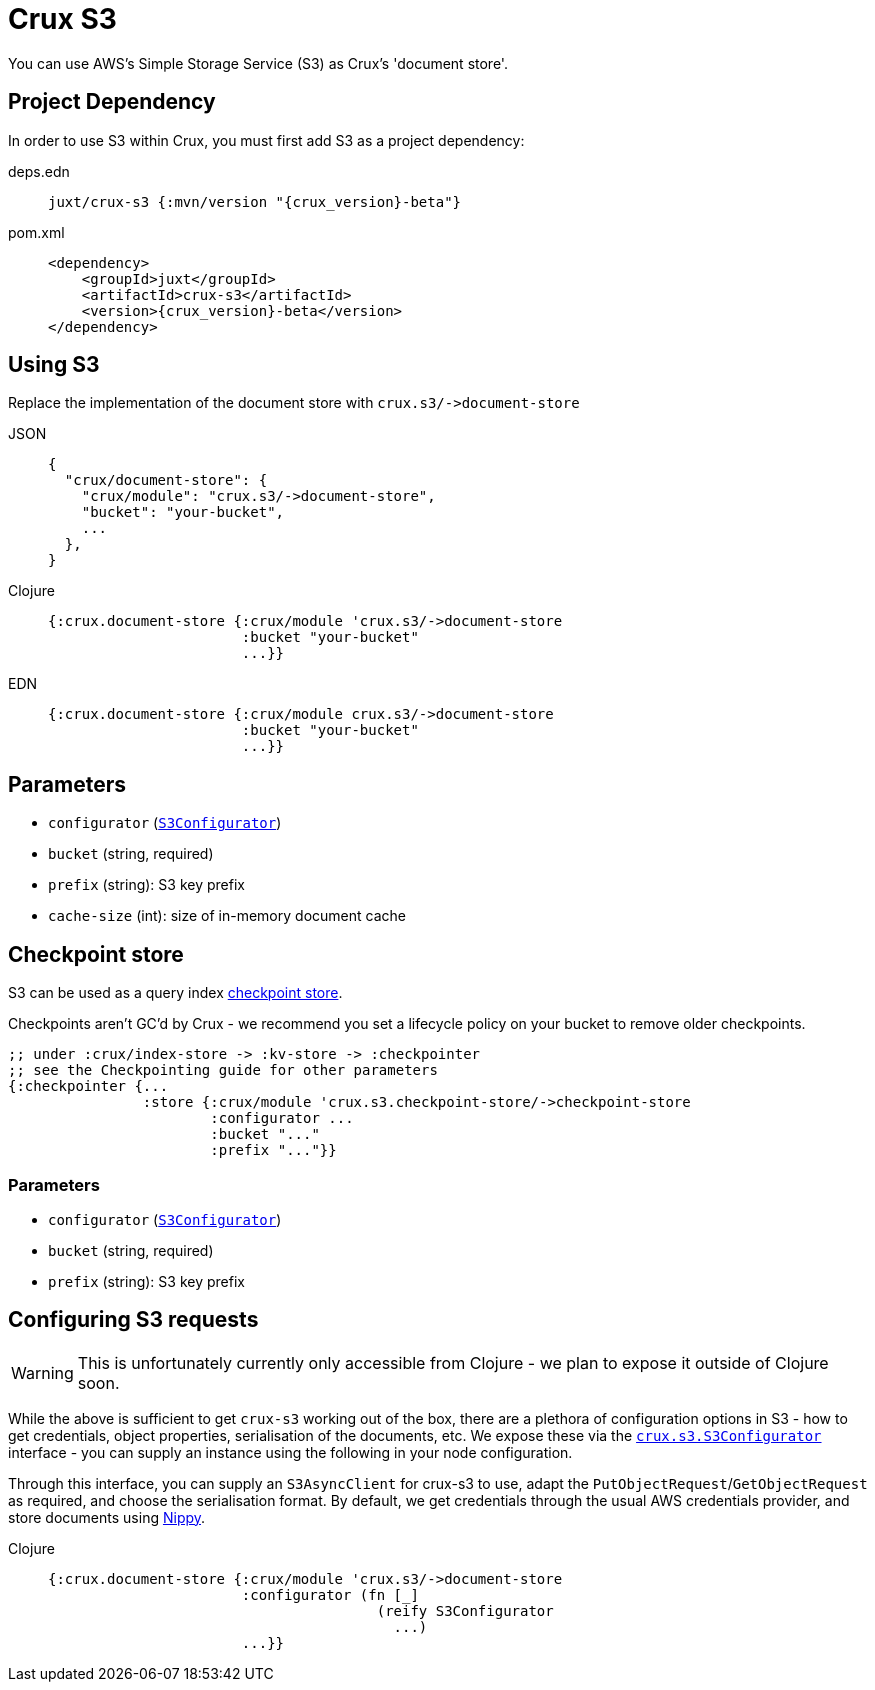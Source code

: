= Crux S3

You can use AWS's Simple Storage Service (S3) as Crux's 'document store'.

== Project Dependency

In order to use S3 within Crux, you must first add S3 as a project dependency:

[tabs]
====
deps.edn::
+
[source,clojure, subs=attributes+]
----
juxt/crux-s3 {:mvn/version "{crux_version}-beta"}
----

pom.xml::
+
[source,xml, subs=attributes+]
----
<dependency>
    <groupId>juxt</groupId>
    <artifactId>crux-s3</artifactId>
    <version>{crux_version}-beta</version>
</dependency>
----
====

== Using S3

Replace the implementation of the document store with `+crux.s3/->document-store+`

[tabs]
====
JSON::
+
[source,json]
----
{
  "crux/document-store": {
    "crux/module": "crux.s3/->document-store",
    "bucket": "your-bucket",
    ...
  },
}
----

Clojure::
+
[source,clojure]
----
{:crux.document-store {:crux/module 'crux.s3/->document-store
                       :bucket "your-bucket"
                       ...}}
----

EDN::
+
[source,clojure]
----
{:crux.document-store {:crux/module crux.s3/->document-store
                       :bucket "your-bucket"
                       ...}}
----
====

== Parameters

* `configurator` (xref:#configurator[`S3Configurator`])
* `bucket` (string, required)
* `prefix` (string): S3 key prefix
* `cache-size` (int): size of in-memory document cache

[#checkpoint-store]
== Checkpoint store

S3 can be used as a query index xref:checkpointing.adoc[checkpoint store].

Checkpoints aren't GC'd by Crux - we recommend you set a lifecycle policy on your bucket to remove older checkpoints.

[source,clojure]
----
;; under :crux/index-store -> :kv-store -> :checkpointer
;; see the Checkpointing guide for other parameters
{:checkpointer {...
                :store {:crux/module 'crux.s3.checkpoint-store/->checkpoint-store
                        :configurator ...
                        :bucket "..."
                        :prefix "..."}}
----

=== Parameters

* `configurator` (xref:#configurator[`S3Configurator`])
* `bucket` (string, required)
* `prefix` (string): S3 key prefix

[#configurator]
== Configuring S3 requests

WARNING: This is unfortunately currently only accessible from Clojure - we plan to expose it outside of Clojure soon.

While the above is sufficient to get `crux-s3` working out of the box, there are a plethora of configuration options in S3 - how to get credentials, object properties, serialisation of the documents, etc.
We expose these via the https://github.com/juxt/crux/blob/master/crux-s3/src/crux/s3/S3Configurator.java[`crux.s3.S3Configurator`] interface - you can supply an instance using the following in your node configuration.

Through this interface, you can supply an `S3AsyncClient` for crux-s3 to use, adapt the `PutObjectRequest`/`GetObjectRequest` as required, and choose the serialisation format.
By default, we get credentials through the usual AWS credentials provider, and store documents using https://github.com/ptaoussanis/nippy[Nippy].

[tabs]
====
Clojure::
+
[source,clojure]
----
{:crux.document-store {:crux/module 'crux.s3/->document-store
                       :configurator (fn [_]
                                       (reify S3Configurator
                                         ...)
                       ...}}
----
====
